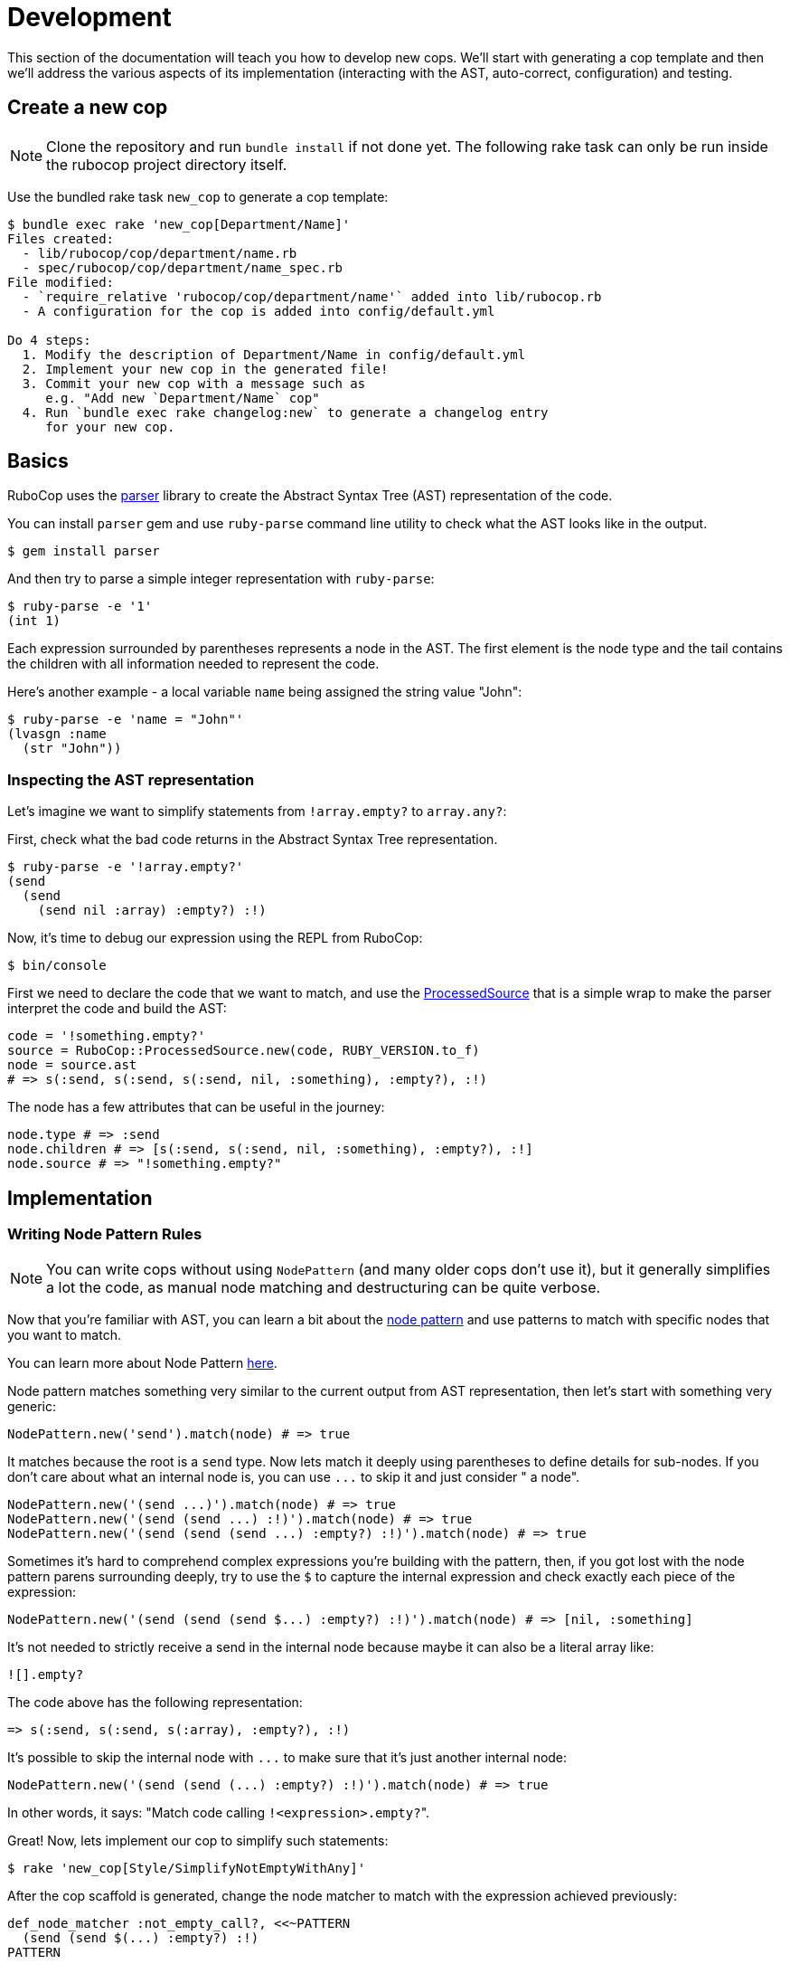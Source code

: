 = Development

This section of the documentation will teach you how to develop new cops.  We'll
start with generating a cop template and then we'll address the various aspects
of its implementation (interacting with the AST, auto-correct, configuration)
and testing.

== Create a new cop

NOTE: Clone the repository and run `bundle install` if not done yet.
The following rake task can only be run inside the rubocop project directory itself.

Use the bundled rake task `new_cop` to generate a cop template:

[source,sh]
----
$ bundle exec rake 'new_cop[Department/Name]'
Files created:
  - lib/rubocop/cop/department/name.rb
  - spec/rubocop/cop/department/name_spec.rb
File modified:
  - `require_relative 'rubocop/cop/department/name'` added into lib/rubocop.rb
  - A configuration for the cop is added into config/default.yml

Do 4 steps:
  1. Modify the description of Department/Name in config/default.yml
  2. Implement your new cop in the generated file!
  3. Commit your new cop with a message such as
     e.g. "Add new `Department/Name` cop"
  4. Run `bundle exec rake changelog:new` to generate a changelog entry
     for your new cop.

----

== Basics

RuboCop uses the https://github.com/whitequark/parser[parser] library to create the
Abstract Syntax Tree (AST) representation of the code.

You can install `parser` gem and use `ruby-parse` command line utility to check
what the AST looks like in the output.

[source,sh]
----
$ gem install parser
----

And then try to parse a simple integer representation with `ruby-parse`:

[source,sh]
----
$ ruby-parse -e '1'
(int 1)
----

Each expression surrounded by parentheses represents a node in the AST. The first
element is the node type and the tail contains the children with all
information needed to represent the code.

Here's another example - a local variable `name` being assigned the
string value "John":

[source,sh]
----
$ ruby-parse -e 'name = "John"'
(lvasgn :name
  (str "John"))
----

=== Inspecting the AST representation

Let's imagine we want to simplify statements from `!array.empty?` to
`array.any?`:

First, check what the bad code returns in the Abstract Syntax Tree
representation.

[source,sh]
----
$ ruby-parse -e '!array.empty?'
(send
  (send
    (send nil :array) :empty?) :!)
----

Now, it's time to debug our expression using the REPL from RuboCop:

[source,sh]
----
$ bin/console
----

First we need to declare the code that we want to match, and use the
https://www.rubydoc.info/gems/rubocop-ast/RuboCop/AST/ProcessedSource[ProcessedSource]
that is a simple wrap to make the parser interpret the code and build the AST:

[source,ruby]
----
code = '!something.empty?'
source = RuboCop::ProcessedSource.new(code, RUBY_VERSION.to_f)
node = source.ast
# => s(:send, s(:send, s(:send, nil, :something), :empty?), :!)
----

The node has a few attributes that can be useful in the journey:

[source,ruby]
----
node.type # => :send
node.children # => [s(:send, s(:send, nil, :something), :empty?), :!]
node.source # => "!something.empty?"
----

== Implementation

=== Writing Node Pattern Rules

NOTE: You can write cops without using `NodePattern` (and many older cops don't use it), but it
generally simplifies a lot the code, as manual node matching and destructuring can be
quite verbose.

Now that you're familiar with AST, you can learn a bit about the
https://www.rubydoc.info/gems/rubocop-ast/RuboCop/AST/NodePattern[node pattern]
and use patterns to match with specific nodes that you want to match.

You can learn more about Node Pattern https://github.com/rubocop/rubocop-ast/blob/master/docs/modules/ROOT/pages/node_pattern.adoc[here].

Node pattern matches something very similar to the current output from AST
representation, then let's start with something very generic:

[source,ruby]
----
NodePattern.new('send').match(node) # => true
----

It matches because the root is a `send` type. Now lets match it deeply using
parentheses to define details for sub-nodes. If you don't care about what an internal
node is, you can use `+...+` to skip it and just consider " a node".

[source,ruby]
----
NodePattern.new('(send ...)').match(node) # => true
NodePattern.new('(send (send ...) :!)').match(node) # => true
NodePattern.new('(send (send (send ...) :empty?) :!)').match(node) # => true
----

Sometimes it's hard to comprehend complex expressions you're building with the
pattern, then, if you got lost with the node pattern parens surrounding deeply,
try to use the `$` to capture the internal expression and check exactly each
piece of the expression:

[source,ruby]
----
NodePattern.new('(send (send (send $...) :empty?) :!)').match(node) # => [nil, :something]
----

It's not needed to strictly receive a send in the internal node because maybe
it can also be a literal array like:

[source,ruby]
----
![].empty?
----

The code above has the following representation:

[source,ruby]
----
=> s(:send, s(:send, s(:array), :empty?), :!)
----

It's possible to skip the internal node with `+...+` to make sure that it's just
another internal node:

[source,ruby]
----
NodePattern.new('(send (send (...) :empty?) :!)').match(node) # => true
----

In other words, it says: "Match code calling ``!<expression>.empty?``".

Great! Now, lets implement our cop to simplify such statements:

[source,sh]
----
$ rake 'new_cop[Style/SimplifyNotEmptyWithAny]'
----

After the cop scaffold is generated, change the node matcher to match with
the expression achieved previously:

[source,ruby]
----
def_node_matcher :not_empty_call?, <<~PATTERN
  (send (send $(...) :empty?) :!)
PATTERN
----

Note that we added a `$` sign to capture the "expression" in `!<expression>.empty?`,
it will become useful later.

Get yourself familiar with the AST node hooks that
https://www.rubydoc.info/gems/parser/Parser/AST/Processor[`parser`]
and https://www.rubydoc.info/gems/rubocop-ast/RuboCop/AST/Traversal[`rubocop-ast`]
provide.

As it starts with a `send` type, it's needed to implement the `on_send` method, as the
cop scaffold already suggested:

[source,ruby]
----
def on_send(node)
  return unless not_empty_call?(node)

  add_offense(node)
end
----

The `on_send` callback is the most used and can be optimized by restricting the acceptable
method names with a constant `RESTRICT_ON_SEND`.

And the final cop code will look like something like this:

[source,ruby]
----
module RuboCop
  module Cop
    module Style
      # `array.any?` is a simplified way to say `!array.empty?`
      #
      # @example
      #   # bad
      #   !array.empty?
      #
      #   # good
      #   array.any?
      class SimplifyNotEmptyWithAny < Base
        MSG = 'Use `.any?` and remove the negation part.'.freeze

        def_node_matcher :not_empty_call?, <<~PATTERN
          (send (send $(...) :empty?) :!)
        PATTERN

        RESTRICT_ON_SEND = [:!].freeze # optimization: don't call `on_send` unless
                                       # the method name is in this list
        def on_send(node)
          return unless not_empty_call?(node)

          add_offense(node)
        end
      end
    end
  end
end
----

Note that `on_send` will be called on a given `node` before the callbacks `on_<some type>` for its children are called. There's also a callback `after_send` that is called after the children are processed. There's a similar `after_<some type>` callback for all types, except those that never have children.

Update the spec to cover the expected syntax:

[source,ruby]
----
describe RuboCop::Cop::Style::SimplifyNotEmptyWithAny, :config do
  it 'registers an offense when using `!a.empty?`' do
    expect_offense(<<~RUBY)
      !array.empty?
      ^^^^^^^^^^^^^ Use `.any?` and remove the negation part.
    RUBY
  end

  it 'does not register an offense when using `.any?` or `.empty?`' do
    expect_no_offenses(<<~RUBY)
      array.any?
      array.empty?
    RUBY
  end
end
----

If your code has variables of different lengths, you can use `%{foo}`,
`^{foo}`, and `_{foo}` to format your template; you can also abbreviate
offense messages with `[...]`:

[source,ruby]
----
%w[raise fail].each do |keyword|
  expect_offense(<<~RUBY, keyword: keyword)
    %{keyword}(RuntimeError, msg)
    ^{keyword}^^^^^^^^^^^^^^^^^^^ Redundant `RuntimeError` argument [...]
  RUBY

%w[has_one has_many].each do |type|
  expect_offense(<<~RUBY, type: type)
    class Book
      %{type} :chapter, foreign_key: 'book_id'
      _{type}           ^^^^^^^^^^^^^^^^^^^^^^ Specifying the default [...]
    end
  RUBY
end
----

=== Auto-correct

The auto-correct can help humans automatically fix offenses that have been detected.
It's necessary to `extend AutoCorrector`.
The method `add_offense` yields a corrector object that is a thin wrapper on
https://www.rubydoc.info/gems/parser/Parser/Source/TreeRewriter[parser's TreeRewriter]
to which you can give instructions about what to do with the
offensive node.

Let's start with a simple spec to cover it:

[source,ruby]
----
it 'corrects `!a.empty?`' do
  expect_offense(<<~RUBY)
    !array.empty?
    ^^^^^^^^^^^^^ Use `.any?` and remove the negation part.
  RUBY

  expect_correction(<<~RUBY)
    array.any?
  RUBY
end
----

And then add the autocorrecting block on the cop side:

[source,ruby]
----
extend AutoCorrector

def on_send(node)
  expression = not_empty_call?(node)
  return unless expression

  add_offense(node) do |corrector|
    corrector.replace(node, "#{expression.source}.any?")
  end
end
----

The corrector allows you to `insert_after`, `insert_before`, `wrap` or
`replace` a specific node or in any specific range of the code.

Range can be determined on `node.location` where it brings specific
ranges for expression or other internal information that the node holds.

=== Configuration

Each cop can hold a configuration and you can refer to `cop_config` in the
instance and it will bring a hash with options declared in the `.rubocop.yml`
file.

For example, lets imagine we want to make configurable to make the replacement
works with other method than `.any?`:

[source,yml]
----
Style/SimplifyNotEmptyWithAny:
  Enabled: true
  ReplaceAnyWith: "size > 0"
----

And then on the autocorrect method, you just need to use the `cop_config` it:

[source,ruby]
----
def on_send(node)
  expression = not_empty_call?(node)
  return unless expression

  add_offense(node) do |corrector|
    replacement = cop_config['ReplaceAnyWith'] || 'any?'
    corrector.replace(node, "#{expression.source}.#{replacement}")
  end
end
----

== Documentation

Every new cop requires explanation and examples to make it easy for the community
to understand its purpose. This documentation is generated by `yard` and is added
directly into the `cop.rb` file. For every `SupportedStyle` and unique
configuration you have included in the cop, there needs to be examples. Examples must
have valid Ruby syntax. Do not use upticks.

[source,ruby]
----
module Department
  # Description of your cop. Include description of ALL config options. Particularly
  # ones that take booleans and arrays, because we generally do not show examples for
  # configs with these value types.
  #
  # @example EnforcedStyle: bar
  #   # Description about this particular option
  #
  #   # bad
  #   bad_example1
  #   bad_example2
  #
  #   # good
  #   good_example1
  #   good_example2
  #
  # @example EnforcedStyle: foo (default)
  #   # Description about this particular option
  #
  #   # bad
  #   bad_example1
  #   bad_example2
  #
  #   # good
  #   good_example1
  #   good_example2
  #
  # @example AnyUniqueConfigKeyThatIsAString: qux (default)
  #   # Description about this particular option
  #
  #   # bad
  #   bad_example1
  #   bad_example2
  #
  #   # good
  #   good_example1
  #   good_example2
  #
  # @example AnyUniqueConfigKeyThatIsAString: thud
  #   # Description about this particular option
  #
  #   # bad
  #   bad_example1
  #   bad_example2
  #
  #   # good
  #   good_example1
  #   good_example2
  #
  class YourCop
    # ...
----

Take note of the placement and spacing of all the documentation pieces. Such as config
keys being in alphabetical order, the `(default)` being specified, and one empty line
before `class YourCop`. While not all examples in the codebase follow this exact format,
we strive to make this consistent. PRs improving RuboCop documentation are very welcome.

== Testing your cop in a real codebase

Generally, is a good practice to check if your cop is working properly over a
significant codebase (e.g. Rails or some big project you're working on) to
guarantee it's working in a range of different syntaxes.

There are several ways to do this. Two common approaches:

. From within your local `rubocop` repo, run `exe/rubocop ~/your/other/codebase`.
. From within the other codebase's `Gemfile`, set a path to your local repo like this: `gem 'rubocop', path: '/full/path/to/rubocop'`. Then run `rubocop` within your codebase.

With approach #2, you can use local versions of RuboCop extension repos such as `rubocop-rspec` as well.

To make it fast and do not get confused with other cops in action,  you can use
`--only` parameter in the command line to filter by your cop name:

[source,sh]
----
$ rubocop --only Style/SimplifyNotEmptyWithAny
----
